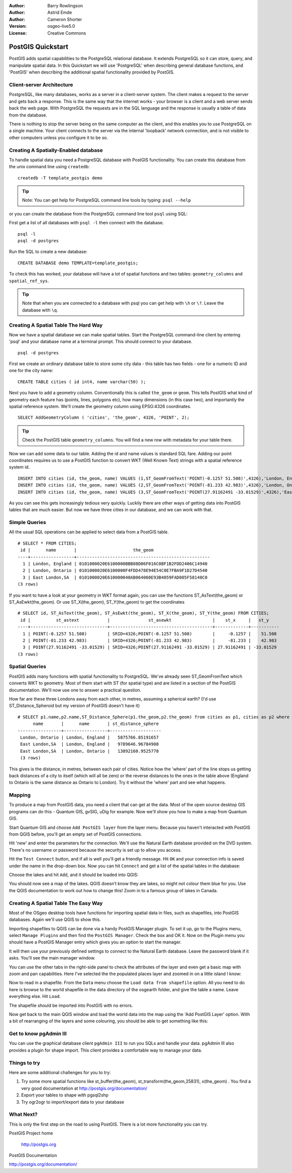 :Author: Barry Rowlingson
:Author: Astrid Emde
:Author: Cameron Shorter
:Version: osgeo-live5.0
:License: Creative Commons

.. _postgis_quickstart:
 
.. image:: ../../images/project_logos/logo-PostGIS.png
  :scale: 30 %
  :alt: project logo
  :align: right
  :target: http://postgis.org/


******************
PostGIS Quickstart
******************

PostGIS adds spatial capabilities to the PostgreSQL relational database. It extends
PostgreSQL so it can store, query, and manipulate spatial data. In this Quickstart we will
use 'PostgreSQL' when describing general database functions, and 'PostGIS' when
describing the additional spatial functionality provided by PostGIS.

Client-server Architecture
==========================

PostgreSQL, like many databases, works as a server in a client-server system.
The client makes a request to the server and gets back a response. This is the
same way that the internet works - your browser is a client and a web server sends
back the web page. With PostgreSQL the requests are in the SQL language and the
response is usually a table of data from the database.

There is nothing to stop the server being on the same computer as the client, and this
enables you to use PostgreSQL on a single machine. Your client connects to the server
via the internal 'loopback' network connection, and is not visible to other computers
unless you configure it to be so.

Creating A Spatially-Enabled database
=====================================

.. review comment: Suggest providing a screen grab (or 2) which shows how to select
   and open an xterm. Cameron

To handle spatial data you need a PostgreSQL database with PostGIS
functionality. You can create this database from the unix command line
using ``createdb``:

::

   createdb -T template_postgis demo

.. tip:: Note: You can get help for PostgreSQL command line tools by typing: ``psql --help``

or you can create the database from the PostgreSQL command line tool ``psql``
using SQL:

First get a list of all databases with ``psql -l`` then connect with the database. 

.. review comment: Are we using "psql -l" to determine which databases we can connect to?
  If so, we should say:
  First get a list of all databases with ``psql -l`` and notice that ``postgres`` is one of the databases listed. Then connect with the ``postgres`` database. Cameron

:: 

 psql -l 
 psql -d postgres
 
Run the SQL to create a new database:

:: 

 CREATE DATABASE demo TEMPLATE=template_postgis;

To check this has worked, your database will have a lot of
spatial functions and two tables: ``geometry_columns`` and ``spatial_ref_sys``.

.. review comment: I suggest describing a command to list contents of the database (where
   you can see the geometry_columns and spatial_ref_sys. Cameron

.. tip:: Note that when you are connected to a database with psql you can get help with ``\h`` or ``\?``. Leave the database with ``\q``.


Creating A Spatial Table The Hard Way
=====================================

Now we have a spatial database we can make spatial tables. Start the
PostgreSQL command-line client by entering 'psql' and your database name at a terminal
prompt. This should connect to your database.

::

 psql -d postgres


First we create an ordinary database table to store some city data -
this table has two fields - one for a numeric ID and one for the city
name:

::

  CREATE TABLE cities ( id int4, name varchar(50) );

Next you have to add a geometry column. Conventionally this is called
``the_geom`` or ``geom``. This tells PostGIS what kind of geometry
each feature has (points, lines, polygons etc), how many dimensions
(in this case two), and importantly the spatial reference
system. We'll create the geometry column using EPSG:4326 coordinates.

::

  SELECT AddGeometryColumn ( 'cities', 'the_geom', 4326, 'POINT', 2);

.. review comment: I get an error when running this step:
   ERROR:  function addgeometrycolumn(...) does not exist
   Cameron

.. tip:: Check the PostGIS table ``geometry_columns``. You will find a new row with metadata for your table there.

.. review comment: How do you check the table? Describe the step. Cameron

Now we can add some data to our table. Adding the id and name values is standard SQL fare. Adding our
point coordinates requires us to use a PostGIS function to convert WKT (Well Known Text) strings with a 
spatial reference system id.

::

  INSERT INTO cities (id, the_geom, name) VALUES (1,ST_GeomFromText('POINT(-0.1257 51.508)',4326),'London, England');
  INSERT INTO cities (id, the_geom, name) VALUES (2,ST_GeomFromText('POINT(-81.233 42.983)',4326),'London, Ontario');
  INSERT INTO cities (id, the_geom, name) VALUES (3,ST_GeomFromText('POINT(27.91162491 -33.01529)',4326),'East London,SA');

As you can see this gets increasingly tedious very quickly. Luckily there are other ways of getting
data into PostGIS tables that are much easier. But now we have three cities in our database, and we 
can work with that.


Simple Queries
==============

All the usual SQL operations can be applied to select data from a PostGIS table.

::

 # SELECT * FROM CITIES;
  id |      name       |                      the_geom                      
 ----+-----------------+----------------------------------------------------
   1 | London, England | 0101000020E6100000BBB88D06F016C0BF1B2FDD2406C14940
   2 | London, Ontario | 0101000020E6100000F4FDD478E94E54C0E7FBA9F1D27D4540
   3 | East London,SA  | 0101000020E610000040AB064060E93B4059FAD005F58140C0
 (3 rows)

If you want to have a look at your geometry in WKT format again, you can use the functions ST_AsText(the_geom) or ST_AsEwkt(the_geom). Or use ST_X(the_geom), ST_Y(the_geom) to get the coordinates

::

 # SELECT id, ST_AsText(the_geom), ST_AsEwkt(the_geom), ST_X(the_geom), ST_Y(the_geom) FROM CITIES;
  id |          st_astext           |               st_asewkt                |    st_x     |   st_y    
 ----+------------------------------+----------------------------------------+-------------+-----------
   1 | POINT(-0.1257 51.508)        | SRID=4326;POINT(-0.1257 51.508)        |     -0.1257 |    51.508
   2 | POINT(-81.233 42.983)        | SRID=4326;POINT(-81.233 42.983)        |     -81.233 |    42.983
   3 | POINT(27.91162491 -33.01529) | SRID=4326;POINT(27.91162491 -33.01529) | 27.91162491 | -33.01529
 (3 rows)



Spatial Queries
===============

PostGIS adds many functions with spatial functionality to
PostgreSQL. We've already seen ST_GeomFromText which converts WKT to
geometry. Most of them start with ST (for spatial type) and are listed in a section of
the PostGIS documentation. We'll now use one to answer a practical
question.

How far are these three Londons away from each other, in metres,
assuming a spherical earth? (I'd use ST_Distance_Spheroid but my
version of PostGIS doesn't have it)

::

 # SELECT p1.name,p2.name,ST_Distance_Sphere(p1.the_geom,p2.the_geom) from cities as p1, cities as p2 where p1.id > p2.id;
       name       |      name       | st_distance_sphere 
 -----------------+-----------------+--------------------
  London, Ontario | London, England |   5875766.85191657
  East London,SA  | London, England |   9789646.96784908
  East London,SA  | London, Ontario |   13892160.9525778
  (3 rows)

This gives is the distance, in metres, between each pair of
cities. Notice how the 'where' part of the line stops us getting back
distances of a city to itself (which will all be zero) or the reverse
distances to the ones in the table above (England to Ontario is the
same distance as Ontario to London). Try it without the 'where' part
and see what happens.

Mapping
=======

To produce a map from PostGIS data, you need a client that can get at the data. Most 
of the open source desktop GIS programs can do this - Quantum GIS, gvSIG, uDig for example. Now we'll
show you how to make a map from Quantum GIS.

Start Quantum GIS and choose ``Add PostGIS layer`` from the layer menu. Because you haven't interacted
with PostGIS from QGIS before, you'll get an empty set of PostGIS connections.

.. image:: ../../images/screenshots/1024x768/postgis_add.png
  :scale: 100 %
  :alt: Add a PostGIS layer
  :align: center

Hit 'new' and enter the parameters for the connection. We'll use the Natural Earth database
provided on the DVD system. There's no username or password because the security is set up
to allow you access.

.. image:: ../../images/screenshots/1024x768/postgis_naturalearth.png
  :scale: 100 %
  :alt: Connect to Natural Earth
  :align: center

Hit the ``Test Connect`` button, and if all is well you'll get a friendly 
message. Hit ``OK`` and your connection info is saved under the name in the drop-down box. Now you can
hit ``Connect`` and get a list of the spatial tables in the database:

.. image:: ../../images/screenshots/1024x768/postgis_ne_layers.png
  :scale: 100 %
  :alt: Natural Earth Layers
  :align: center

Choose the lakes and hit ``Add``, and it should be loaded into QGIS:

.. image:: ../../images/screenshots/1024x768/postgis_ne_lakes.png
  :scale: 50 %
  :alt: My First PostGIS layer
  :align: center

You should now see a map of the lakes. QGIS doesn't know they are lakes, so might not colour
them blue for you. Use the QGIS documentation to work out how to change this! Zoom in to
a famous group of lakes in Canada.


Creating A Spatial Table The Easy Way
=====================================

Most of the OSgeo desktop tools have functions for importing spatial data in files, such as shapefiles,
into PostGIS databases. Again we'll use QGIS to show this.

Importing shapefiles to QGIS can be done via a handy PostGIS Manager plugin. To set it up, go to the 
Plugins menu, select ``Manage Plugins`` and then find the ``PostGIS Manager``. Check the box and OK 
it. Now on the Plugin menu you should have a PostGIS Manager entry which gives you an option
to start the manager.

It will then use your previously defined settings to connect to the Natural Earth database. Leave
the password blank if it asks. You'll see the main manager window.

.. image:: ../../images/screenshots/1024x768/postgis_ne_manager.png
  :scale: 100 %
  :alt: PostGIS Manager Plugin
  :align: center

You can use the other tabs in the right-side panel to check the attributes of the layer and even
get a basic map with zoom and pan capabilities. Here I've selected the the populated places layer
and zoomed in on a little island I know:

.. image:: ../../images/screenshots/1024x768/postgis_ne_preview.png
  :scale: 100 %
  :alt: PostGIS Manager Preview
  :align: center

Now to read in a shapefile. From the ``Data`` menu choose the ``Load data from shapefile`` option. 
All you need to do here is browse to the world shapefile in the data directory of the osgearth 
folder, and give the table a name. Leave everything else. Hit ``Load``.

.. image:: ../../images/screenshots/1024x768/postgis_ne_load.png
  :scale: 100 %
  :alt: Import a shapefile
  :align: center

The shapefile should be imported into PostGIS with no errors. 

Now get back to the main QGIS window and load the world data into the map using the 'Add PostGIS Layer'
option. With a bit of rearranging of the layers and some colouring, you should be able to get something
like this:

.. image:: ../../images/screenshots/1024x768/postgis_ne_final.png
  :scale: 50 %
  :alt: Lakes and Countries
  :align: center




Get to know pgAdmin III
=======================
You can use the graphical database client ``pgAdmin III`` to run you SQLs and handle your data. 
pgAdmin III also provides a plugin for shape import. This client provides a comfortable way to 
manage your data.

.. image:: ../../images/screenshots/800x600/pgadmin.gif
  :scale: 100 %
  :alt: pgAdmin III
  :align: center

Things to try
=============

Here are some additional challenges for you to try:

#. Try some more spatial functions like st_buffer(the_geom), st_transform(the_geom,25831), x(the_geom) . You find a very good documentation at http://postgis.org/documentation/

#. Export your tables to shape with pgsql2shp

#. Try ogr2ogr to import/export data to your database


What Next?
==========

This is only the first step on the road to using PostGIS. There is a lot more functionality you can try.

PostGIS Project home

 http://postgis.org

PostGIS Documentation

http://postgis.org/documentation/
